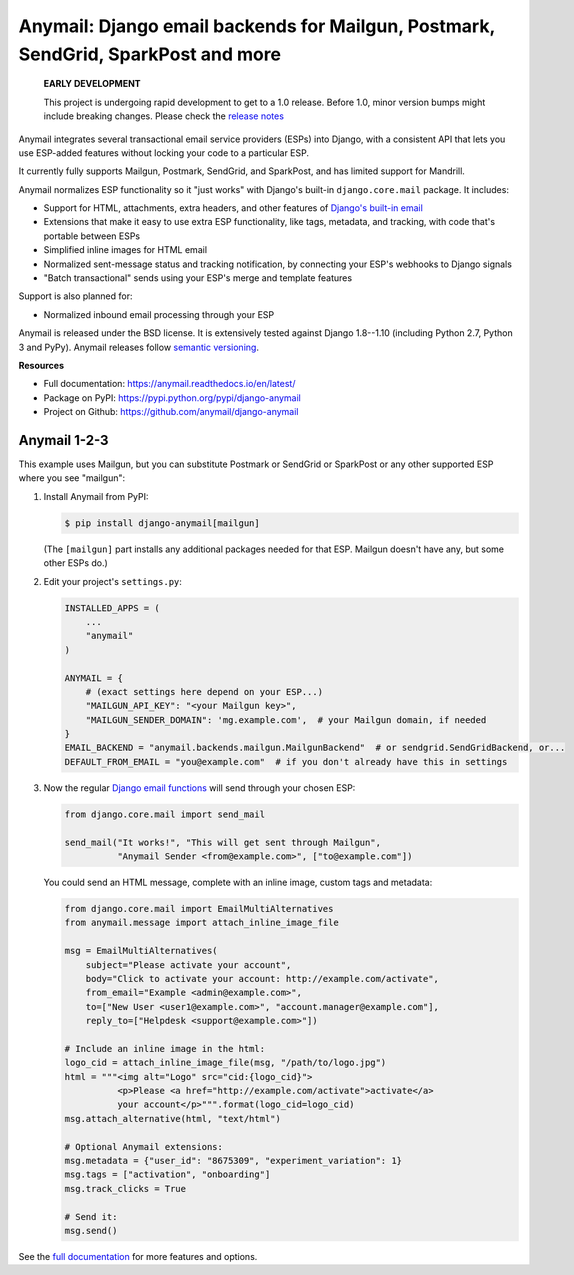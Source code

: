 Anymail: Django email backends for Mailgun, Postmark, SendGrid, SparkPost and more
==================================================================================

 **EARLY DEVELOPMENT**

 This project is undergoing rapid development to get to a 1.0 release.
 Before 1.0, minor version bumps might include breaking changes.
 Please check the
 `release notes <https://github.com/anymail/django-anymail/releases>`_

..  This README is reused in multiple places:
    * Github: project page, exactly as it appears here
    * Docs: shared-intro section gets included in docs/index.rst
            quickstart section gets included in docs/quickstart.rst
    * PyPI: project page (via setup.py long_description),
            with several edits to freeze it to the specific PyPI release
            (see long_description_from_readme in setup.py)
    You can use docutils 1.0 markup, but *not* any Sphinx additions.
    GitHub rst supports code-block, but *no other* block directives.


.. default-role:: literal


.. _shared-intro:

.. This shared-intro section is also included in docs/index.rst

Anymail integrates several transactional email service providers (ESPs) into Django,
with a consistent API that lets you use ESP-added features without locking your code
to a particular ESP.

It currently fully supports Mailgun, Postmark, SendGrid, and SparkPost,
and has limited support for Mandrill.

Anymail normalizes ESP functionality so it "just works" with Django's
built-in `django.core.mail` package. It includes:

* Support for HTML, attachments, extra headers, and other features of
  `Django's built-in email <https://docs.djangoproject.com/en/stable/topics/email/>`_
* Extensions that make it easy to use extra ESP functionality, like tags, metadata,
  and tracking, with code that's portable between ESPs
* Simplified inline images for HTML email
* Normalized sent-message status and tracking notification, by connecting
  your ESP's webhooks to Django signals
* "Batch transactional" sends using your ESP's merge and template features

Support is also planned for:

* Normalized inbound email processing through your ESP

Anymail is released under the BSD license. It is extensively tested against Django 1.8--1.10
(including Python 2.7, Python 3 and PyPy).
Anymail releases follow `semantic versioning <http://semver.org/>`_.

.. END shared-intro

.. image:: https://travis-ci.org/anymail/django-anymail.svg?branch=master
       :target: https://travis-ci.org/anymail/django-anymail
       :alt:    build status on Travis-CI

.. image:: https://readthedocs.org/projects/anymail/badge/?version=latest
       :target: https://anymail.readthedocs.io/en/latest/
       :alt:    documentation on ReadTheDocs

**Resources**

* Full documentation: https://anymail.readthedocs.io/en/latest/
* Package on PyPI: https://pypi.python.org/pypi/django-anymail
* Project on Github: https://github.com/anymail/django-anymail


Anymail 1-2-3
-------------

.. _quickstart:

.. This quickstart section is also included in docs/quickstart.rst

This example uses Mailgun, but you can substitute Postmark or SendGrid
or SparkPost or any other supported ESP where you see "mailgun":

1. Install Anymail from PyPI:

   .. code-block:: console

        $ pip install django-anymail[mailgun]

   (The `[mailgun]` part installs any additional packages needed for that ESP.
   Mailgun doesn't have any, but some other ESPs do.)


2. Edit your project's ``settings.py``:

   .. code-block:: python

        INSTALLED_APPS = (
            ...
            "anymail"
        )

        ANYMAIL = {
            # (exact settings here depend on your ESP...)
            "MAILGUN_API_KEY": "<your Mailgun key>",
            "MAILGUN_SENDER_DOMAIN": 'mg.example.com',  # your Mailgun domain, if needed
        }
        EMAIL_BACKEND = "anymail.backends.mailgun.MailgunBackend"  # or sendgrid.SendGridBackend, or...
        DEFAULT_FROM_EMAIL = "you@example.com"  # if you don't already have this in settings


3. Now the regular `Django email functions <https://docs.djangoproject.com/en/stable/topics/email/>`_
   will send through your chosen ESP:

   .. code-block:: python

        from django.core.mail import send_mail

        send_mail("It works!", "This will get sent through Mailgun",
                  "Anymail Sender <from@example.com>", ["to@example.com"])


   You could send an HTML message, complete with an inline image,
   custom tags and metadata:

   .. code-block:: python

        from django.core.mail import EmailMultiAlternatives
        from anymail.message import attach_inline_image_file

        msg = EmailMultiAlternatives(
            subject="Please activate your account",
            body="Click to activate your account: http://example.com/activate",
            from_email="Example <admin@example.com>",
            to=["New User <user1@example.com>", "account.manager@example.com"],
            reply_to=["Helpdesk <support@example.com>"])

        # Include an inline image in the html:
        logo_cid = attach_inline_image_file(msg, "/path/to/logo.jpg")
        html = """<img alt="Logo" src="cid:{logo_cid}">
                  <p>Please <a href="http://example.com/activate">activate</a>
                  your account</p>""".format(logo_cid=logo_cid)
        msg.attach_alternative(html, "text/html")

        # Optional Anymail extensions:
        msg.metadata = {"user_id": "8675309", "experiment_variation": 1}
        msg.tags = ["activation", "onboarding"]
        msg.track_clicks = True

        # Send it:
        msg.send()

.. END quickstart


See the `full documentation <https://anymail.readthedocs.io/en/latest/>`_
for more features and options.

